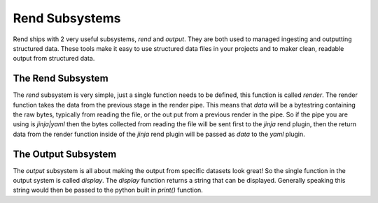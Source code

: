 ===============
Rend Subsystems
===============

Rend ships with 2 very useful subsystems, `rend` and `output`. They are both
used to managed ingesting and outputting structured data. These tools make
it easy to use structured data files in your projects and to maker clean,
readable output from structured data.

The Rend Subsystem
==================

The `rend` subsystem is very simple, just a single function needs to be
defined, this function is called `render`. The render function takes the
data from the previous stage in the render pipe. This means that `data`
will be a bytestring containing the raw bytes, typically from reading the
file, or the out put from a previous render in the pipe. So if the pipe
you are using is `jinja|yaml` then the bytes collected from reading the file
will be sent first to the `jinja` rend plugin, then the return data from
the render function inside of the `jinja` rend plugin will be passed as `data`
to the `yaml` plugin.

The Output Subsystem
====================

The `output` subsystem is all about making the output from specific
datasets look great! So the single function in the output system is called
`display`. The `display` function returns a string that can be displayed.
Generally speaking this string would then be passed to the python built
in `print()` function.
